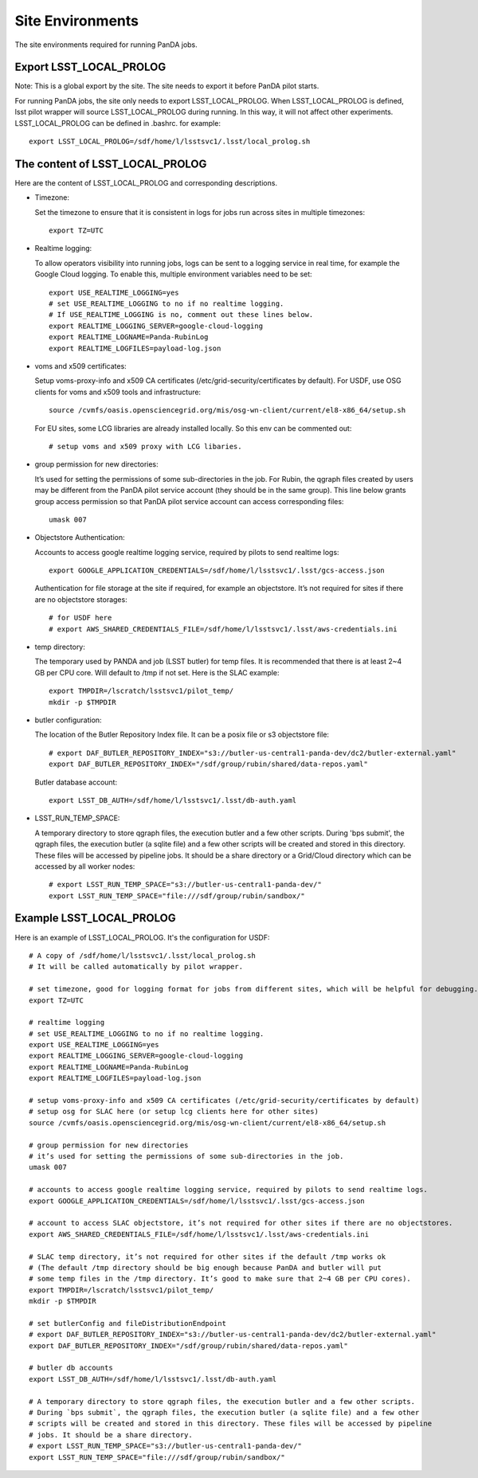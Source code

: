 Site Environments
=================

The site environments required for running PanDA jobs.

Export LSST_LOCAL_PROLOG
------------------------

Note: This is a global export by the site. The site needs to export it before PanDA pilot starts.

For running PanDA jobs, the site only needs to export LSST_LOCAL_PROLOG.
When LSST_LOCAL_PROLOG is defined, lsst pilot wrapper will source
LSST_LOCAL_PROLOG during running. In this way, it will not affect other experiments.
LSST_LOCAL_PROLOG can be defined in .bashrc. for example::

  export LSST_LOCAL_PROLOG=/sdf/home/l/lsstsvc1/.lsst/local_prolog.sh

The content of LSST_LOCAL_PROLOG
--------------------------------

Here are the content of LSST_LOCAL_PROLOG and corresponding descriptions.

- Timezone:

  Set the timezone to ensure that it is consistent in logs for jobs run across sites in multiple timezones::

    export TZ=UTC

- Realtime logging:

  To allow operators visibility into running jobs, logs can be sent to a logging service in real time,
  for example the Google Cloud logging. To enable this, multiple environment variables need to be set::

    export USE_REALTIME_LOGGING=yes
    # set USE_REALTIME_LOGGING to no if no realtime logging.
    # If USE_REALTIME_LOGGING is no, comment out these lines below.
    export REALTIME_LOGGING_SERVER=google-cloud-logging
    export REALTIME_LOGNAME=Panda-RubinLog
    export REALTIME_LOGFILES=payload-log.json

- voms and x509 certificates:

  Setup voms-proxy-info and x509 CA certificates (/etc/grid-security/certificates by default).
  For USDF, use OSG clients for voms and x509 tools and infrastructure::

    source /cvmfs/oasis.opensciencegrid.org/mis/osg-wn-client/current/el8-x86_64/setup.sh

  For EU sites, some LCG libraries are already installed locally. So this env can be commented out::

    # setup voms and x509 proxy with LCG libaries.

- group permission for new directories:

  It’s used for setting the permissions of some sub-directories in the job. For Rubin, the qgraph files
  created by users may be different from the PanDA pilot service account (they should be in the same group).
  This line below grants group access permission so that PanDA pilot service account can access corresponding
  files::

    umask 007

- Objectstore Authentication:

  Accounts to access google realtime logging service, required by pilots to send realtime logs::

    export GOOGLE_APPLICATION_CREDENTIALS=/sdf/home/l/lsstsvc1/.lsst/gcs-access.json

  Authentication for file storage at the site if required, for example an objectstore.
  It’s not required for sites if there are no objectstore storages::

    # for USDF here
    # export AWS_SHARED_CREDENTIALS_FILE=/sdf/home/l/lsstsvc1/.lsst/aws-credentials.ini

- temp directory:

  The temporary used by PANDA and job (LSST butler) for temp files. It is recommended that
  there is at least 2~4 GB per CPU core. Will default to /tmp if not set. Here is the SLAC example::

    export TMPDIR=/lscratch/lsstsvc1/pilot_temp/
    mkdir -p $TMPDIR

- butler configuration:

  The location of the Butler Repository Index file.
  It can be a posix file or s3 objectstore file::

    # export DAF_BUTLER_REPOSITORY_INDEX="s3://butler-us-central1-panda-dev/dc2/butler-external.yaml"
    export DAF_BUTLER_REPOSITORY_INDEX="/sdf/group/rubin/shared/data-repos.yaml"

  Butler database account::

    export LSST_DB_AUTH=/sdf/home/l/lsstsvc1/.lsst/db-auth.yaml

- LSST_RUN_TEMP_SPACE:

  A temporary directory to store qgraph files, the execution butler and a few other scripts.
  During 'bps submit', the qgraph files, the execution butler (a sqlite file) and a few other
  scripts will be created and stored in this directory. These files will be accessed by pipeline jobs.
  It should be a share directory or a Grid/Cloud directory which can be accessed by all worker nodes::

    # export LSST_RUN_TEMP_SPACE="s3://butler-us-central1-panda-dev/"
    export LSST_RUN_TEMP_SPACE="file:///sdf/group/rubin/sandbox/"


Example LSST_LOCAL_PROLOG
--------------------------------

Here is an example of LSST_LOCAL_PROLOG. It's the configuration for USDF::

  # A copy of /sdf/home/l/lsstsvc1/.lsst/local_prolog.sh
  # It will be called automatically by pilot wrapper.

  # set timezone, good for logging format for jobs from different sites, which will be helpful for debugging.
  export TZ=UTC

  # realtime logging
  # set USE_REALTIME_LOGGING to no if no realtime logging.
  export USE_REALTIME_LOGGING=yes
  export REALTIME_LOGGING_SERVER=google-cloud-logging
  export REALTIME_LOGNAME=Panda-RubinLog
  export REALTIME_LOGFILES=payload-log.json

  # setup voms-proxy-info and x509 CA certificates (/etc/grid-security/certificates by default)
  # setup osg for SLAC here (or setup lcg clients here for other sites)
  source /cvmfs/oasis.opensciencegrid.org/mis/osg-wn-client/current/el8-x86_64/setup.sh

  # group permission for new directories
  # it’s used for setting the permissions of some sub-directories in the job.
  umask 007

  # accounts to access google realtime logging service, required by pilots to send realtime logs.
  export GOOGLE_APPLICATION_CREDENTIALS=/sdf/home/l/lsstsvc1/.lsst/gcs-access.json

  # account to access SLAC objectstore, it’s not required for other sites if there are no objectstores.
  export AWS_SHARED_CREDENTIALS_FILE=/sdf/home/l/lsstsvc1/.lsst/aws-credentials.ini

  # SLAC temp directory, it’s not required for other sites if the default /tmp works ok
  # (The default /tmp directory should be big enough because PanDA and butler will put
  # some temp files in the /tmp directory. It’s good to make sure that 2~4 GB per CPU cores).
  export TMPDIR=/lscratch/lsstsvc1/pilot_temp/
  mkdir -p $TMPDIR

  # set butlerConfig and fileDistributionEndpoint
  # export DAF_BUTLER_REPOSITORY_INDEX="s3://butler-us-central1-panda-dev/dc2/butler-external.yaml"
  export DAF_BUTLER_REPOSITORY_INDEX="/sdf/group/rubin/shared/data-repos.yaml"

  # butler db accounts
  export LSST_DB_AUTH=/sdf/home/l/lsstsvc1/.lsst/db-auth.yaml

  # A temporary directory to store qgraph files, the execution butler and a few other scripts.
  # During `bps submit`, the qgraph files, the execution butler (a sqlite file) and a few other
  # scripts will be created and stored in this directory. These files will be accessed by pipeline
  # jobs. It should be a share directory.
  # export LSST_RUN_TEMP_SPACE="s3://butler-us-central1-panda-dev/"
  export LSST_RUN_TEMP_SPACE="file:///sdf/group/rubin/sandbox/"

